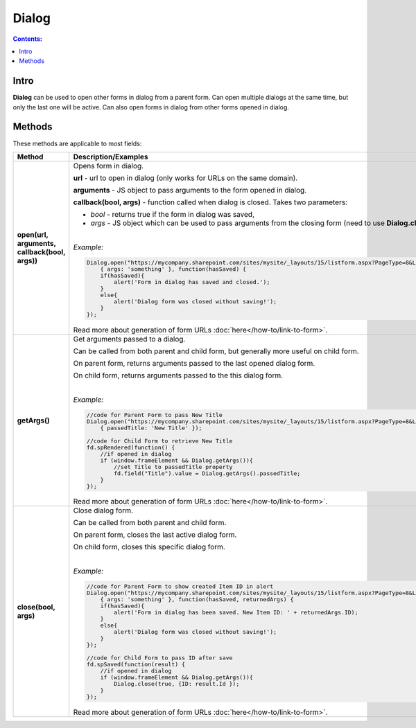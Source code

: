 Dialog
==================================================

.. contents:: Contents:
 :local:
 :depth: 1
 
Intro
--------------------------------------------------
**Dialog** can be used to open other forms in dialog from a parent form. Can open multiple dialogs at the same time, but only the last one will be active.
Can also open forms in dialog from other forms opened in dialog.

Methods
--------------------------------------------------
These methods are applicable to most fields:

.. list-table::
    :header-rows: 1
    :widths: 10 30
        
    *   -   Method
        -   Description/Examples
    
    *   -   **open(url, arguments, callback(bool, args))**
        -   Opens form in dialog.

            **url** - url to open in dialog (only works for URLs on the same domain).

            **arguments** - JS object to pass arguments to the form opened in dialog.

            **callback(bool, args)** - function called when dialog is closed. Takes two parameters: 
            
            * *bool* - returns true if the form in dialog was saved, 
            
            * *args* - JS object which can be used to pass arguments from the closing form (need to use **Dialog.close(bool, args)**).
            
            |

            *Example:*
            
            .. code-block:: javascript

                Dialog.open("https://mycompany.sharepoint.com/sites/mysite/_layouts/15/listform.aspx?PageType=8&ListId=" + listId, 
                    { args: 'something' }, function(hasSaved) {
                    if(hasSaved){
                        alert('Form in dialog has saved and closed.');
                    }
                    else{
                        alert('Dialog form was closed without saving!');
                    }          
                });

            Read more about generation of form URLs :doc:`here</how-to/link-to-form>`.
        
    *   -   **getArgs()**
        -   Get arguments passed to a dialog.

            Can be called from both parent and child form, but generally more useful on child form.

            On parent form, returns arguments passed to the last opened dialog form.

            On child form, returns arguments passed to the this dialog form.
            
            |

            *Example:*
            
            .. code-block:: javascript

                //code for Parent Form to pass New Title
                Dialog.open("https://mycompany.sharepoint.com/sites/mysite/_layouts/15/listform.aspx?PageType=8&ListId=" + listId, 
                    { passedTitle: 'New Title' });

                //code for Child Form to retrieve New Title
                fd.spRendered(function() {
                    //if opened in dialog
                    if (window.frameElement && Dialog.getArgs()){
                        //set Title to passedTitle property
                        fd.field("Title").value = Dialog.getArgs().passedTitle;
                    }
                });

            Read more about generation of form URLs :doc:`here</how-to/link-to-form>`.

    *   -   **close(bool, args)**
        -   Close dialog form.

            Can be called from both parent and child form.

            On parent form, closes the last active dialog form.

            On child form, closes this specific dialog form.
            
            |

            *Example:*
            
            .. code-block:: javascript

                //code for Parent Form to show created Item ID in alert
                Dialog.open("https://mycompany.sharepoint.com/sites/mysite/_layouts/15/listform.aspx?PageType=8&ListId=" + listId, 
                    { args: 'something' }, function(hasSaved, returnedArgs) {
                    if(hasSaved){
                        alert('Form in dialog has been saved. New Item ID: ' + returnedArgs.ID);
                    }
                    else{
                        alert('Dialog form was closed without saving!');
                    }          
                });

                //code for Child Form to pass ID after save
                fd.spSaved(function(result) {
                    //if opened in dialog
                    if (window.frameElement && Dialog.getArgs()){
                        Dialog.close(true, {ID: result.Id });
                    }
                });

            Read more about generation of form URLs :doc:`here</how-to/link-to-form>`.